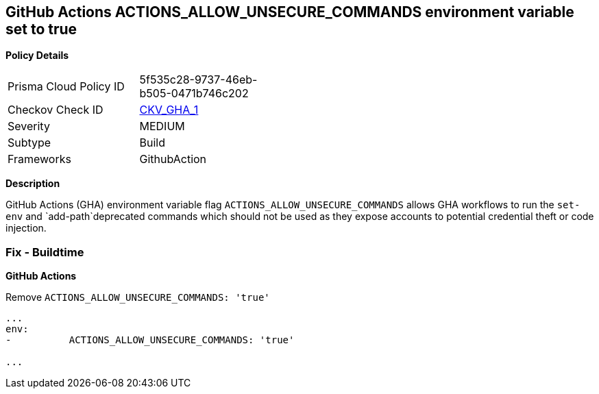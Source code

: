 == GitHub Actions ACTIONS_ALLOW_UNSECURE_COMMANDS environment variable set to true


*Policy Details* 

[width=45%]
[cols="1,1"]
|=== 
|Prisma Cloud Policy ID 
| 5f535c28-9737-46eb-b505-0471b746c202

|Checkov Check ID 
| https://github.com/bridgecrewio/checkov/tree/master/checkov/github_actions/checks/job/AllowUnsecureCommandsOnJob.py[CKV_GHA_1]

|Severity
|MEDIUM

|Subtype
|Build

|Frameworks
|GithubAction

|=== 



*Description* 


GitHub Actions (GHA) environment variable flag `ACTIONS_ALLOW_UNSECURE_COMMANDS` allows GHA workflows to run the `set-env` and `add-path`deprecated commands which should not be used as they expose accounts to potential credential theft or code injection.

=== Fix - Buildtime


*GitHub Actions* 


Remove `ACTIONS_ALLOW_UNSECURE_COMMANDS: 'true'`
[,yaml]
----

...
env:
-          ACTIONS_ALLOW_UNSECURE_COMMANDS: 'true'

...
----
